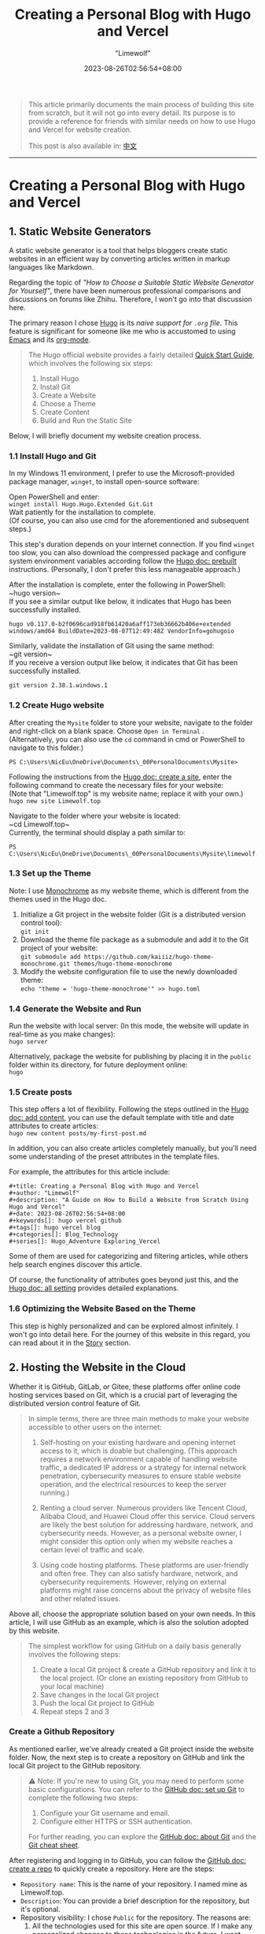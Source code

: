 #+title: Creating a Personal Blog with Hugo and Vercel
#+author: "Limewolf"
#+description: "A Guide on How to Build a Website from Scratch Using Hugo and Vercel"
#+date: 2023-08-26T02:56:54+08:00
#+keywords[]: hugo vercel github
#+tags[]: hugo vercel blog
#+categories[]: Blog_Technology
#+series[]: Hugo_Adventure Exploring_Vercel

#+begin_quote
This article primarily documents the main process of building this site from scratch, but it will not go into every detail.
Its purpose is to provide a reference for friends with similar needs on how to use Hugo and Vercel for website creation.

This post is also available in: [[/posts/20230825-1263f3b5/][中文]]
#+end_quote

-----

* Creating a Personal Blog with Hugo and Vercel
** 1. Static Website Generators
A static website generator is a tool that helps bloggers create static websites in an efficient way by converting articles written in markup languages like Markdown.

Regarding the topic of /"How to Choose a Suitable Static Website Generator for Yourself"/, there have been numerous professional comparisons and discussions on forums like Zhihu. Therefore, I won't go into that discussion here.

The primary reason I chose [[https://gohugo.io/][Hugo]] is its /naive support for ~.org~ file/. This feature is significant for someone like me who is accustomed to using [[https://www.gnu.org/software/emacs/][Emacs]] and its [[https://orgmode.org/][org-mode]].

#+begin_quote

The Hugo official website provides a fairly detailed [[https://gohugo.io/getting-started/quick-start/][Quick Start Guide]], which involves the following six steps:

1. Install Hugo
2. Install Git
3. Create a Website
4. Choose a Theme
5. Create Content
6. Build and Run the Static Site

#+end_quote

Below, I will briefly document my website creation process.

*** 1.1 Install Hugo and Git
In my Windows 11 environment, I prefer to use the Microsoft-provided package manager, ~winget~, to install open-source software:

Open PowerShell and enter: \\
~winget install Hugo.Hugo.Extended Git.Git~ \\
Wait patiently for the installation to complete.\\
(Of course, you can also use cmd for the aforementioned and subsequent steps.)

This step's duration depends on your internet connection. If you find ~winget~ too slow, you can also download the compressed package and configure system environment variables according follow the [[https://gohugo.io/installation/windows/#prebuilt-binaries][Hugo doc: prebuilt]] instructions. (Personally, I don't prefer this less manageable approach.)


After the installation is complete, enter the following in PowerShell:\\
~hugo version~\\
If you see a similar output like below, it indicates that Hugo has been successfully installed.
#+BEGIN_SRC
hugo v0.117.0-b2f0696cad918fb61420a6aff173eb36662b406e+extended windows/amd64 BuildDate=2023-08-07T12:49:48Z VendorInfo=gohugoio
#+END_SRC

Similarly, validate the installation of Git using the same method:\\
~git version~\\
If you receive a version output like below, it indicates that Git has been successfully installed.
#+BEGIN_SRC
git version 2.38.1.windows.1
#+END_SRC

*** 1.2 Create Hugo website
After creating the ~Mysite~ folder to store your website, navigate to the folder and right-click on a blank space. Choose ~Open in Terminal~ .\\
(Alternatively, you can also use the ~cd~ command in cmd or PowerShell to navigate to this folder.)
#+BEGIN_SRC
PS C:\Users\NicEu\OneDrive\Documents\_00PersonalDocuments\Mysite>
#+END_SRC

Following the instructions from the [[https://gohugo.io/getting-started/quick-start/#create-a-site][Hugo doc: create a site]], enter the following command to create the necessary files for your website:\\
(Note that "Limewolf.top" is my website name; replace it with your own.)\\
~hugo new site Limewolf.top~

Navigate to the folder where your website is located:\\
~cd Limewolf.top~\\
Currently, the terminal should display a path similar to:
#+BEGIN_SRC
PS C:\Users\NicEu\OneDrive\Documents\_00PersonalDocuments\Mysite\limewolf.top>
#+END_SRC

*** 1.3 Set up the Theme
Note: I use [[https://kaiiiz.github.io/hugo-theme-monochrome/setup/][Monochrome]] as my website theme, which is different from the themes used in the Hugo doc.

1. Initialize a Git project in the website folder (Git is a distributed version control tool):\\
   ~git init~
2. Download the theme file package as a submodule and add it to the Git project of your website:\\
   ~git submodule add https://github.com/kaiiiz/hugo-theme-monochrome.git themes/hugo-theme-monochrome~
3. Modify the website configuration file to use the newly downloaded theme:\\
   ~echo "theme = 'hugo-theme-monochrome'" >> hugo.toml~

*** 1.4 Generate the Website and Run 
Run the website with local server: (In this mode, the website will update in real-time as you make changes):\\
~hugo server~

Alternatively, package the website for publishing by placing it in the ~public~ folder within its directory, for future deployment online:\\
~hugo~

*** 1.5 Create posts
This step offers a lot of flexibility. Following the steps outlined in the [[https://gohugo.io/getting-started/quick-start/#add-content][Hugo doc: add content]], you can use the default template with title and date attributes to create articles:\\
~hugo new content posts/my-first-post.md~

In addition, you can also create articles completely manually, but you'll need some understanding of the preset attributes in the template files.

For example, the attributes for this article include:
#+begin_src
#+title: Creating a Personal Blog with Hugo and Vercel
#+author: "Limewolf"
#+description: "A Guide on How to Build a Website from Scratch Using Hugo and Vercel"
#+date: 2023-08-26T02:56:54+08:00
#+keywords[]: hugo vercel github
#+tags[]: hugo vercel blog
#+categories[]: Blog_Technology
#+series[]: Hugo_Adventure Exploring_Vercel
#+end_src

Some of them are used for categorizing and filtering articles, while others help search engines discover this article.

Of course, the functionality of attributes goes beyond just this, and the [[https://gohugo.io/getting-started/configuration/#all-configuration-settings][Hugo doc: all setting]] provides detailed explanations.

*** 1.6 Optimizing the Website Based on the Theme
This step is highly personalized and can be explored almost infinitely. I won't go into detail here.
For the journey of this website in this regard, you can read about it in the [[/en/stories][Story]] section.

** 2. Hosting the Website in the Cloud
Whether it is GitHub, GitLab, or Gitee, these platforms offer online code hosting services based on Git, which is a crucial part of leveraging the distributed version control feature of Git.

#+begin_quote
In simple terms, there are three main methods to make your website accessible to other users on the internet:

1. Self-hosting on your existing hardware and opening internet access to it, which is doable but challenging. (This approach requires a network environment capable of handling website traffic, a dedicated IP address or a strategy for internal network penetration, cybersecurity measures to ensure stable website operation, and the electrical resources to keep the server running.)

2. Renting a cloud server. Numerous providers like Tencent Cloud, Alibaba Cloud, and Huawei Cloud offer this service. Cloud servers are likely the best solution for addressing hardware, network, and cybersecurity needs. However, as a personal website owner, I might consider this option only when my website reaches a certain level of traffic and scale.

3. Using code hosting platforms. These platforms are user-friendly and often free. They can also satisfy hardware, network, and cybersecurity requirements. However, relying on external platforms might raise concerns about the privacy of website files and other related issues.
#+end_quote

Above all, choose the appropriate solution based on your own needs. In this article, I will use GitHub as an example, which is also the solution adopted by this website.

#+begin_quote
The simplest workflow for using GitHub on a daily basis generally involves the following steps:

1. Create a local Git project & create a GitHub repository and link it to the local project. (Or clone an existing repository from GitHub to your local machine)
2. Save changes in the local Git project
3. Push the local Git project to GitHub
4. Repeat steps 2 and 3
#+end_quote

*** Create a Github Repository
As mentioned earlier, we've already created a Git project inside the website folder. Now, the next step is to create a repository on GitHub and link the local Git project to the GitHub repository.

#+begin_quote
⚠️ Note: If you're new to using Git, you may need to perform some basic configurations. You can refer to the [[https://docs.github.com/en/get-started/quickstart/set-up-git][GitHub doc: set up Git]] to complete the following two steps:

1. Configure your Git username and email.
2. Configure either HTTPS or SSH authentication.
   
For further reading, you can explore the [[https://docs.github.com/en/get-started/using-git/about-git][GitHub doc: about Git]] and the [[https://training.github.com/downloads/submodule-vs-subtree-cheat-sheet/][Git cheat sheet]].
#+end_quote
After registering and logging in to GitHub, you can follow the [[https://docs.github.com/en/get-started/quickstart/create-a-repo][GitHub doc: create a repo]] to quickly create a repository. Here are the steps:
- ~Repository name~: This is the name of your repository. I named mine as Limewolf.top.
- ~Description~: You can provide a brief description for the repository, but it's optional.
- Repository visibility: I chose ~Public~ for the repository. The reasons are:
  1. All the technologies used for this site are open source. If I make any personalized changes to these technologies in the future, I want them to remain open source.
  2. The content I put on the website is meant to be publicly accessible.
- ~.gitignore~: In a Git project folder, not all files need to be included in the Git repository. The gitignore file serves as a blacklist to exclude certain files.\\
  I chose ~None~ because I needed a completely new empty repository. I configured this file locally, and I'll upload it to the GitHub repository later.   Depending on your needs, you can find various templates for this file. Here's the ~.gitignore~ file for this site (modified from ~themes\hugo-theme-monochrome\exampleSite.gitignore~): [[https://github.com/Nicolas-L0/limewolf.top/blob/master/.gitignore][GitHub]], [[https://pan.limewolf.top/api/raw/?path=/Documents/Limewolf.top/.gitignore][Onedrive]].
- README file: For creating an empty repository, I didn't check this option. I'll manually create the README file locally.
- License: For creating an empty repository, I didn't check this option. The choice of license depends on the nature of your website's content and code. You can refer to [[https://choosealicense.com/][this]] or Google for specific licenses. I chose the CC-BY-NC-SA 4.0 license (Creative Commons) for this site, because:
  1. All the technologies used for this site are open source. If I make any personalized changes to these technologies in the future, I want them to remain open source.
  2. I allow others to reuse, remix, and build upon my publicly shared articles, works, images, etc., under the condition of attribution and non-commercial use. I also hope that derivative works follow the same license.
  For more details about choosing a CC license version and using CC licenses, you can explore the [[https://creativecommons.org/choose/][CC license website]] and the [[https://creativecommons.org/about/cclicenses/][detailed information about CC licenses]].  

*** 2.2 Preparing the Git Project for Github
In the local Git project directory of your website, you should configure the ~README.md~, ~.gitignore~, and ~license.txt~ files as needed. With PowerShell open in the current directory, you can use the following commands: Use\\
~git status~\\
to view the files that have been modified but not yet saved to Git. Use\\
~git add .~\\
to mark all the modified but unsaved files in the current directory. Use\\
~git commit -m 'first commit'~ \\
to save the changes of the files to Git, with the message 'first commit' as a comment.\\

Finally, in GitHub, navigate to your newly created repository, and follow the prompts. In PowerShell, enter the following commands in sequence:
#+begin_src
git remote add origin git@github.com:<Your-github-id>/<Your-repo>.git
git branch -M master
git push -u origin master
#+end_src

If everything goes smoothly, after you've completed the ~push~ in the command prompt, you can refresh the GitHub repository page. There, you should be able to see the website source files that you've just uploaded.

*** 2.3 git push!
#+begin_src
  git add
  git commit
  git push
#+end_src

Each time you need to update the website, you just need to follow these three steps: "Stage the changes to be saved", "Save the changes", and "Upload the changes".

*** 2.4 Another Optional Approach
Clearly, in the above method, I uploaded all the source code of the website to the git repository.

#+begin_quote

The reason for uploading the source code is as follows:

1. Multi-platform authoring: I want the platform to generate the website, so even if the device I'm currently using (such as a mobile phone, tablet, etc.) doesn't have the environment required to run the website, I can focus on content creation. I can upload the edited content to GitHub via Git or the web to update the webpage.
2. Backup and version control: One repository manages and backs up both the website's configuration files and content.
   
#+end_quote

Of course, everyone's needs are different. Besides the method used by this site, you can also choose to only upload the files generated by Hugo in the ~/public~ directory of the website.
This approach may offer stronger code and API privacy, and the repository would be more streamlined.

Alternatively, you can combine both approaches. Store configuration files in one repository and webpage files in another...

In conclusion, choose according to your own needs. Corresponding solutions can be found publicly available on the internet.

** 3. Website Deployment
Since the website source code has been uploaded to GitHub, you can actually deploy it directly using *GitHub Pages*. However, just before this, I successfully deployed my public Onedrive cloud drive using [[https://vercel.com][Vercel]], and I was impressed by the power of Vercel during that process. So, this time, I'll try deploying the website using Vercel. The process involves two steps:

1. Create a Vercel project and link it with the website repository on GitHub.
2. Configure commands and environment variables.

*** Create and Link Vercel Project
Register and log in to [[https://vercel.com][Vercel]]. Follow the instructions from [[https://vercel.com/docs/projects/overview][Vercel doc: overview]] and [[https://vercel.com/docs/deployments/git][Vercel doc: deploying git]] to create a Vercel project. Log in with your GitHub account and import the source code repository of your website.

*** Configure Commands and Environment Variables
1. Change the parameter of ~Configure Project -> Framework Preset~ to ~Hugo~.
2. Add a key-value pair in ~Configure Project -> Environment Variables~: ~key: HUGO_VERSION, Value: 0.117.0~. (The version number should match the Hugo version you use.)
3. (This command is provided by the Monochrome theme)\\
   Check ~Configure Project -> Build Command -> Override~: and change this parameter to ~hugo --environment production --minify~.
4. (This command is provided by the Monochrome theme)\\
   Check ~Configure Project -> Development Command -> Override~: and change this parameter to ~hugo server --environment production~.
5. Press ~Deploy~, grab a cup of coffee, and wait a bit. Your website will be deployed shortly.
   
** Custom Domain
After successfully deploying your website on Vercel, you'll be provided with a link that ends with ~<UserID>.vercel.app~ for accessing your deployed site. This link is not user-friendly, making it inconvenient for sharing and promoting your website.

This article doesn't cover the process of domain registration.\\

However, if you already have a domain, you can enter it in the project settings page ~Project Settings -> Domains~ on Vercel. Vercel will provide instructions on how to configure the DNS settings with your domain registrar.

-----
#+begin_quote
The article concludes here.

Considering the length, I've omitted quite a few details in the text.\\
If necessary, I might open up new posts in the future to elaborate on the parts that were left out.

Thank you for reading!\\
:)
#+end_quote


#+BEGIN_EXPORT HTML
<script src="https://giscus.app/client.js"
        data-repo="Nicolas-L0/blog.limewolf.top"
        data-repo-id="R_kgDOKJYObQ"
        data-category="Announcements"
        data-category-id="DIC_kwDOKJYObc4CY4qA"
        data-mapping="specific"
        data-term="Comment: Blog with Hugo and Vercel"
        data-strict="1"
        data-reactions-enabled="1"
        data-emit-metadata="1"
        data-input-position="bottom"
        data-theme="noborder_light"
        data-lang="en"
        data-loading="lazy"
        crossorigin="anonymous"
        async>
</script>
#+END_EXPORT

